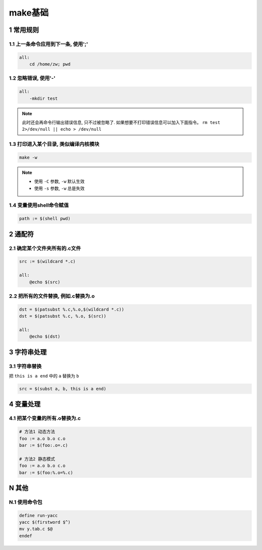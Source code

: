 make基础
==========

1 常用规则
----------

1.1 上一条命令应用到下一条, 使用';'
************************************

.. code::

   all:
       cd /home/zw; pwd

1.2 忽略错误, 使用'-'
*********************

.. code::

   all:
       -mkdir test

.. note::

   此时还会再命令行输出错误信息, 只不过被忽略了. 如果想要不打印错误信息可以加入下面指令。
   ``rm test 2>/dev/null || echo > /dev/null``

1.3 打印进入某个目录, 类似编译内核模块
**************************************

.. code::

   make -w

.. note::

   - 使用 ``-C`` 参数, ``-w`` 默认生效
   - 使用 ``-s`` 参数, ``-w`` 总是失效

1.4 变量使用shell命令赋值
*************************

.. code::

   path := $(shell pwd)

2 通配符
--------

2.1 确定某个文件夹所有的.c文件
******************************

.. code:: shell

   src := $(wildcard *.c)

   all:
       @echo $(src)

2.2 把所有的文件替换, 例如.c替换为.o
************************************

.. code:: shell

   dst = $(patsubst %.c,%.o,$(wildcard *.c))
   dst = $(patsubst %.c, %.o, $(src))

   all:
       @echo $(dst)

3 字符串处理
------------

3.1 字符串替换
**************

把 ``this is a end`` 中的 ``a`` 替换为 ``b``

.. code:: shell

   src = $(subst a, b, this is a end)

4 变量处理
----------

4.1 把某个变量的所有.o替换为.c
******************************

.. code:: c

   # 方法1 动态方法
   foo := a.o b.o c.o
   bar := $(foo:.o=.c)

   # 方法2 静态模式
   foo := a.o b.o c.o
   bar := $(foo:%.o=%.c)

N 其他
------

N.1 使用命令包
**************

.. code::

   define run-yacc
   yacc $(firstword $^)
   mv y.tab.c $@
   endef
